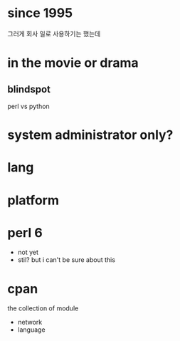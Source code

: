 * since 1995

그러게 회사 일로 사용하기는 했는데

* in the movie or drama

** blindspot

perl vs python

* system administrator only?
* lang
* platform
* perl 6

- not yet
- stil? but i can't be sure about this

* cpan

the collection of module

- network
- language
